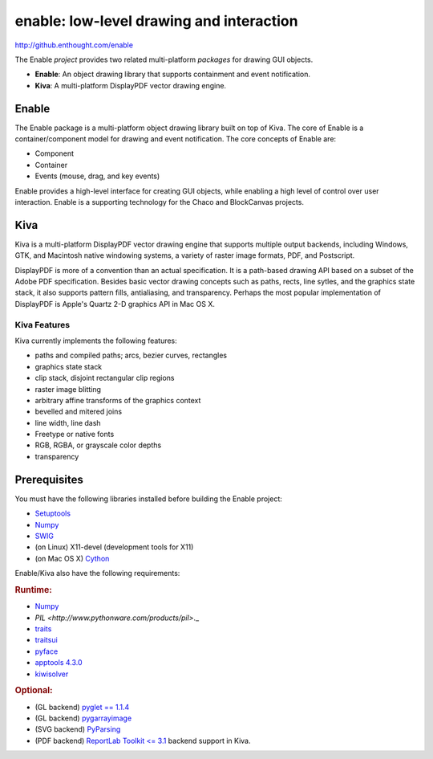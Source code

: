 =========================================
enable: low-level drawing and interaction
=========================================

http://github.enthought.com/enable

.. image:: https://travis-ci.org/enthought/enable.svg?branch=master
   :target: https://travis-ci.org/enthought/enable
   :alt: Build status

.. image:: https://coveralls.io/repos/enthought/enable/badge.png
   :target: https://coveralls.io/r/enthought/enable
   :alt: Coverage status

The Enable *project* provides two related multi-platform *packages* for drawing
GUI objects.

- **Enable**: An object drawing library that supports containment and event
  notification.
- **Kiva**: A multi-platform DisplayPDF vector drawing engine.

Enable
------

The Enable package is a multi-platform object drawing library built on top of
Kiva. The core of Enable is a container/component model for drawing and event
notification. The core concepts of Enable are:

- Component
- Container
- Events (mouse, drag, and key events)

Enable provides a high-level interface for creating GUI objects, while
enabling a high level of control over user interaction. Enable is a supporting
technology for the Chaco and BlockCanvas projects.


Kiva
----

Kiva is a multi-platform DisplayPDF vector drawing engine that supports
multiple output backends, including Windows, GTK, and Macintosh native
windowing systems, a variety of raster image formats, PDF, and Postscript.

DisplayPDF is more of a convention than an actual specification. It is a
path-based drawing API based on a subset of the Adobe PDF specification.
Besides basic vector drawing concepts such as paths, rects, line sytles, and
the graphics state stack, it also supports pattern fills, antialiasing, and
transparency. Perhaps the most popular implementation of DisplayPDF is
Apple's Quartz 2-D graphics API in Mac OS X.

Kiva Features
`````````````
Kiva currently implements the following features:

- paths and compiled paths; arcs, bezier curves, rectangles
- graphics state stack
- clip stack, disjoint rectangular clip regions
- raster image blitting
- arbitrary affine transforms of the graphics context
- bevelled and mitered joins
- line width, line dash
- Freetype or native fonts
- RGB, RGBA, or grayscale color depths
- transparency


Prerequisites
-------------

You must have the following libraries installed before building
the Enable project:

* `Setuptools <https://pypi.python.org/pypi/setuptools>`_
* `Numpy <http://pypi.python.org/pypi/numpy>`_
* `SWIG <http://www.swig.org/>`_
* (on Linux) X11-devel (development tools for X11)
* (on Mac OS X) `Cython <http://www.cython.org>`_

Enable/Kiva also have the following requirements:

.. rubric:: Runtime:

* `Numpy <http://pypi.python.org/pypi/numpy>`_
* `PIL <http://www.pythonware.com/products/pil>`._
* `traits <https://pypi.python.org/pypi/traits>`_
* `traitsui <https://pypi.python.org/pypi/traitsui>`_
* `pyface <https://pypi.python.org/pypi/pyface>`_
* `apptools 4.3.0 <https://pypi.python.org/pypi/apptools/>`_
* `kiwisolver <https://pypi.python.org/pypi/kiwisolver>`_

.. rubric:: Optional:

* (GL backend) `pyglet == 1.1.4 <https://bitbucket.org/pyglet/pyglet/get/pyglet-1.1.4.zip>`_
* (GL backend) `pygarrayimage <https://pypi.python.org/pypi/pygarrayimage>`_
* (SVG backend) `PyParsing <https://pypi.python.org/pypi/pyparsing>`_
* (PDF backend) `ReportLab Toolkit <= 3.1 <http://www.reportlab.org/rl_toolkit.html/>`_
  backend support in Kiva.

